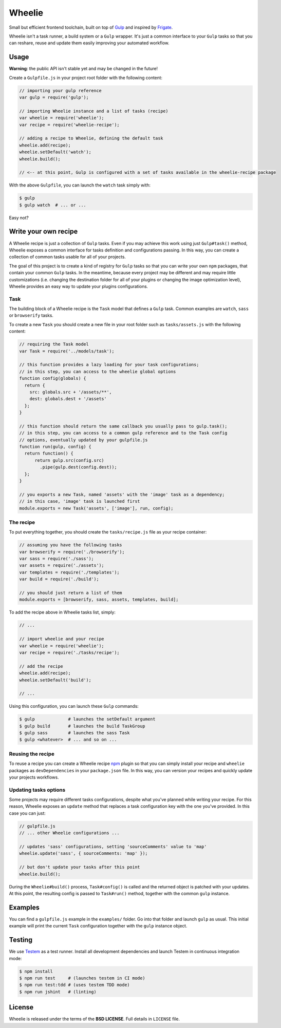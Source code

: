 =======
Wheelie
=======

.. image:: https://travis-ci.org/palazzem/wheelie.svg
    :target: https://travis-ci.org/palazzem/wheelie
    :alt: Build Status

.. image:: https://david-dm.org/palazzem/wheelie.svg
    :target: https://david-dm.org/palazzem/wheelie
    :alt: Dependency Status

.. image:: https://david-dm.org/palazzem/wheelie/dev-status.svg
    :target: https://david-dm.org/palazzem/wheelie#info=devDependencies
    :alt: Dev Dependency Status

Small but efficient frontend toolchain, built on top of `Gulp`_ and inspired by `Frigate`_.

Wheelie isn't a task runner, a build system or a ``Gulp`` wrapper. It's just a common interface
to your ``Gulp`` tasks so that you can reshare, reuse and update them easily improving your
automated workflow.

.. _Gulp: http://gulpjs.com/
.. _Frigate: https://github.com/lincolnloop/generator-frigate

Usage
-----

**Warning**: the public API isn't stable yet and may be changed in the future!

Create a ``Gulpfile.js`` in your project root folder with the following content:

.. code-block:: javascript

    // importing your gulp reference
    var gulp = require('gulp');

    // importing Wheelie instance and a list of tasks (recipe)
    var wheelie = require('wheelie');
    var recipe = require('wheelie-recipe');

    // adding a recipe to Wheelie, defining the default task
    wheelie.add(recipe);
    wheelie.setDefault('watch');
    wheelie.build();

    // <-- at this point, Gulp is configured with a set of tasks available in the wheelie-recipe package

With the above ``Gulpfile``, you can launch the ``watch`` task simply with:

.. code-block:: bash

    $ gulp
    $ gulp watch  # ... or ...

Easy not?

Write your own recipe
---------------------

A Wheelie recipe is just a collection of ``Gulp`` tasks. Even if you may achieve this work using just ``Gulp#task()``
method, Wheelie exposes a common interface for tasks definition and configurations passing. In this way, you can
create a collection of common tasks usable for all of your projects.

The goal of this project is to create a kind of registry for ``Gulp`` tasks so that you can write your own
``npm`` packages, that contain your common ``Gulp`` tasks. In the meantime, because every project may be different
and may require little customizations (i.e. changing the destination folder for all of your plugins or changing
the image optimization level), Wheelie provides an easy way to update your plugins configurations.

Task
~~~~

The building block of a Wheelie recipe is the ``Task`` model that defines a ``Gulp`` task. Common examples
are ``watch``, ``sass`` or ``browserify`` tasks.

To create a new ``Task`` you should create a new file in your root folder such as ``tasks/assets.js`` with
the following content:

.. code-block:: javascript

    // requiring the Task model
    var Task = require('../models/task');

    // this function provides a lazy loading for your task configurations;
    // in this step, you can access to the wheelie global options
    function config(globals) {
      return {
        src: globals.src + '/assets/**',
        dest: globals.dest + '/assets'
      };
    }

    // this function should return the same callback you usually pass to gulp.task();
    // in this step, you can access to a common gulp reference and to the Task config
    // options, eventually updated by your gulpfile.js
    function run(gulp, config) {
      return function() {
          return gulp.src(config.src)
            .pipe(gulp.dest(config.dest));
      };
    }

    // you exports a new Task, named 'assets' with the 'image' task as a dependency;
    // in this case, 'image' task is launched first
    module.exports = new Task('assets', ['image'], run, config);


The recipe
~~~~~~~~~~

To put everything together, you should create the ``tasks/recipe.js`` file
as your recipe container:

.. code-block:: javascript

    // assuming you have the following tasks
    var browserify = require('./browserify');
    var sass = require('./sass');
    var assets = require('./assets');
    var templates = require('./templates');
    var build = require('./build');

    // you should just return a list of them
    module.exports = [browserify, sass, assets, templates, build];


To add the recipe above in Wheelie tasks list, simply:

.. code-block:: javascript

    // ...

    // import wheelie and your recipe
    var wheelie = require('wheelie');
    var recipe = require('./tasks/recipe');

    // add the recipe
    wheelie.add(recipe);
    wheelie.setDefault('build');

    // ...


Using this configuration, you can launch these ``Gulp`` commands:

.. code-block:: bash

    $ gulp             # launches the setDefault argument
    $ gulp build       # launches the build TaskGroup
    $ gulp sass        # launches the sass Task
    $ gulp <whatever>  # ... and so on ...


Reusing the recipe
~~~~~~~~~~~~~~~~~~

To reuse a recipe you can create a Wheelie recipe `npm`_ plugin so that you can simply install your recipe
and ``wheelie`` packages as ``devDependencies`` in your ``package.json`` file. In this way, you can version
your recipes and quickly update your projects workflows.

.. _npm: https://www.npmjs.com/

Updating tasks options
~~~~~~~~~~~~~~~~~~~~~~

Some projects may require different tasks configurations, despite what you've planned while writing your recipe.
For this reason, Wheelie exposes an ``update`` method that replaces a task configuration key with the one you've
provided. In this case you can just:

.. code-block:: javascript

    // gulpfile.js
    // ... other Wheelie configurations ...

    // updates 'sass' configurations, setting 'sourceComments' value to 'map'
    wheelie.update('sass', { sourceComments: 'map' });

    // but don't update your tasks after this point
    wheelie.build();


During the ``Wheelie#build()`` process, ``Task#config()`` is called and the returned object is patched with your
updates. At this point, the resulting config is passed to ``Task#run()`` method, together with the common ``gulp``
instance.

Examples
--------

You can find a ``gulpfile.js`` example in the ``examples/`` folder. Go into that folder
and launch ``gulp`` as usual. This initial example will print the current ``Task`` configuration
together with the ``gulp`` instance object.

Testing
-------

We use `Testem`_ as a test runner. Install all development dependencies and launch Testem
in continuous integration mode:

.. code-block:: bash

    $ npm install
    $ npm run test     # (launches testem in CI mode)
    $ npm run test:tdd # (uses testem TDD mode)
    $ npm run jshint   # (linting)


.. _Testem: https://github.com/airportyh/testem

License
-------

Wheelie is released under the terms of the **BSD LICENSE**. Full details in ``LICENSE`` file.
